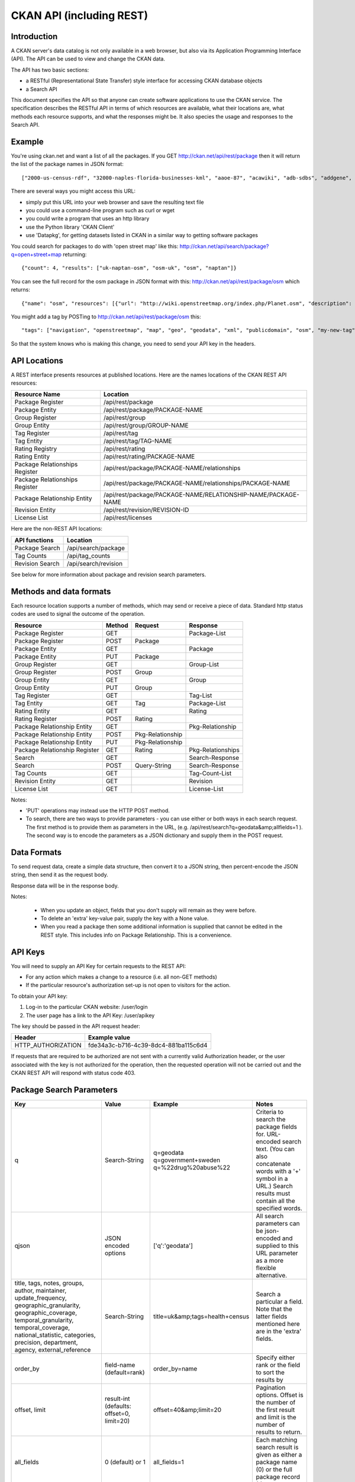 =========================
CKAN API (including REST)
=========================

Introduction
============

A CKAN server's data catalog is not only available in a web browser, but also via its 
Application Programming Interface (API). The API can be used to view and change
the CKAN data.

The API has two basic sections:

* a RESTful (Representational State Transfer) style interface for accessing 
  CKAN database objects

* a Search API

This document specifies the API so that anyone can create software applications
to use the CKAN service. The specification describes the RESTful API in terms
of which resources are available, what their locations are, what methods each
resource supports, and what the responses might be. It also species the usage
and responses to the Search API.


Example
=======

You're using ckan.net and want a list of all the packages. If you GET
http://ckan.net/api/rest/package then it will return the list of the package
names in JSON format::

["2000-us-census-rdf", "32000-naples-florida-businesses-kml", "aaoe-87", "acawiki", "adb-sdbs", "addgene", "advances-in-dental-research", ... ]

There are several ways you might access this URL:

* simply put this URL into your web browser and save the resulting text file

* you could use a command-line program such as curl or wget

* you could write a program that uses an http library

* use the Python library 'CKAN Client'

* use 'Datapkg', for getting datasets listed in CKAN in a similar way to getting software packages

You could search for packages to do with 'open street map' like this: http://ckan.net/api/search/package?q=open+street+map returning::

{"count": 4, "results": ["uk-naptan-osm", "osm-uk", "osm", "naptan"]}

You can see the full record for the osm package in JSON format with this: http://ckan.net/api/rest/package/osm which returns::

{"name": "osm", "resources": [{"url": "http://wiki.openstreetmap.org/index.php/Planet.osm", "description": "All data", "format": ""}], "tags": ["navigation", "openstreetmap", "map", "geo", "geodata", "xml", "publicdomain", "osm"] ... }

You might add a tag by POSTing to http://ckan.net/api/rest/package/osm this::

"tags": ["navigation", "openstreetmap", "map", "geo", "geodata", "xml", "publicdomain", "osm", "my-new-tag"]

So that the system knows who is making this change, you need to send your API key in the headers.


API Locations
=============

A REST interface presents resources at published locations. Here are the names
locations of the CKAN REST API resources:

+--------------------------------+---------------------------------------------------------------+
| Resource Name                  | Location                                                      |
+================================+===============================================================+
| Package Register               | /api/rest/package                                             |
+--------------------------------+---------------------------------------------------------------+
| Package Entity                 | /api/rest/package/PACKAGE-NAME                                |
+--------------------------------+---------------------------------------------------------------+
| Group Register                 | /api/rest/group                                               |
+--------------------------------+---------------------------------------------------------------+
| Group Entity                   | /api/rest/group/GROUP-NAME                                    |
+--------------------------------+---------------------------------------------------------------+
| Tag Register                   | /api/rest/tag                                                 |
+--------------------------------+---------------------------------------------------------------+
| Tag Entity                     | /api/rest/tag/TAG-NAME                                        |
+--------------------------------+---------------------------------------------------------------+
| Rating Registry                | /api/rest/rating                                              |
+--------------------------------+---------------------------------------------------------------+
| Rating Entity                  | /api/rest/rating/PACKAGE-NAME                                 |
+--------------------------------+---------------------------------------------------------------+
| Package Relationships Register | /api/rest/package/PACKAGE-NAME/relationships                  |
+--------------------------------+---------------------------------------------------------------+
| Package Relationships Register | /api/rest/package/PACKAGE-NAME/relationships/PACKAGE-NAME     |
+--------------------------------+---------------------------------------------------------------+
| Package Relationship Entity    | /api/rest/package/PACKAGE-NAME/RELATIONSHIP-NAME/PACKAGE-NAME |
+--------------------------------+---------------------------------------------------------------+
| Revision Entity                | /api/rest/revision/REVISION-ID                                |
+--------------------------------+---------------------------------------------------------------+
| License List                   | /api/rest/licenses                                            |
+--------------------------------+---------------------------------------------------------------+

Here are the non-REST API locations:

+-------------------+-----------------------+
| API functions     | Location              |
+===================+=======================+
| Package Search    | /api/search/package   |
+-------------------+-----------------------+
| Tag Counts        | /api/tag_counts       |
+-------------------+-----------------------+
| Revision Search   | /api/search/revision  |
+-------------------+-----------------------+

See below for more information about package and revision search parameters.


Methods and data formats
========================

Each resource location supports a number of methods, which may send or receive
a piece of data. Standard http status codes are used to signal the outcome of
the operation.

+-------------------------------+--------+------------------+-------------------+
| Resource                      | Method | Request          | Response          |
+===============================+========+==================+===================+ 
| Package Register              | GET    |                  | Package-List      | 
+-------------------------------+--------+------------------+-------------------+
| Package Register              | POST   | Package          |                   | 
+-------------------------------+--------+------------------+-------------------+
| Package Entity                | GET    |                  | Package           | 
+-------------------------------+--------+------------------+-------------------+
| Package Entity                | PUT    | Package          |                   | 
+-------------------------------+--------+------------------+-------------------+
| Group Register                | GET    |                  | Group-List        | 
+-------------------------------+--------+------------------+-------------------+
| Group Register                | POST   | Group            |                   | 
+-------------------------------+--------+------------------+-------------------+
| Group Entity                  | GET    |                  | Group             | 
+-------------------------------+--------+------------------+-------------------+
| Group Entity                  | PUT    | Group            |                   | 
+-------------------------------+--------+------------------+-------------------+
| Tag Register                  | GET    |                  | Tag-List          |  
+-------------------------------+--------+------------------+-------------------+
| Tag Entity                    | GET    | Tag              | Package-List      | 
+-------------------------------+--------+------------------+-------------------+
| Rating Entity                 | GET    |                  | Rating            | 
+-------------------------------+--------+------------------+-------------------+
| Rating Register               | POST   | Rating           |                   | 
+-------------------------------+--------+------------------+-------------------+
| Package Relationship Entity   | GET    |                  | Pkg-Relationship  |
+-------------------------------+--------+------------------+-------------------+
| Package Relationship Entity   | POST   | Pkg-Relationship |                   | 
+-------------------------------+--------+------------------+-------------------+
| Package Relationship Entity   | PUT    | Pkg-Relationship |                   | 
+-------------------------------+--------+------------------+-------------------+
| Package Relationship Register | GET    | Rating           | Pkg-Relationships | 
+-------------------------------+--------+------------------+-------------------+
| Search                        | GET    |                  | Search-Response   | 
+-------------------------------+--------+------------------+-------------------+
| Search                        | POST   | Query-String     | Search-Response   | 
+-------------------------------+--------+------------------+-------------------+
| Tag Counts                    | GET    |                  | Tag-Count-List    | 
+-------------------------------+--------+------------------+-------------------+
| Revision Entity               | GET    |                  | Revision          | 
+-------------------------------+--------+------------------+-------------------+
| License List                  | GET    |                  | License-List      | 
+-------------------------------+--------+------------------+-------------------+

Notes:

* 'PUT' operations may instead use the HTTP POST method.

* To search, there are two ways to provide parameters - you can use either or
  both ways in each search request. The first method is to provide them as
  parameters in the URL, (e.g. /api/rest/search?q=geodata&amp;allfields=1 ). The
  second way is to encode the parameters as a JSON dictionary and supply them
  in the POST request.


Data Formats
============

+-----------------+------------------------------------------------------------+
| Name            | Format                                                     |
+=================+============================================================+
| Package-List    | [ Name-String, Name-String, Name-String, ... ]             |
+-----------------+------------------------------------------------------------+
| Package         | { name: Name-String, title: String, version: String,       |
|                 | url: String, resources: [ Resource-Dict, Resource-Dict,    |
|                 | ... ], author: String, author_email: String,               |
|                 | maintainer: String, maintainer_email: String,              |
|                 | license_id: Stringw, tags: Tag-List, notes: String,         |
|                 | extras: { Name-String: Value-String, ... } }               |
+-----------------+------------------------------------------------------------+
| Group-List      | [ Name-String, Name-String, Name-String, ... ]             | 
+-----------------+------------------------------------------------------------+
| Group           | { name: Name-String, title: String, description: String,   | 
|                 | packages: Group-List }                                     |
+-----------------+------------------------------------------------------------+
| Tag-List        | [ Name-String, Name-String, Name-String, ... ]             |
+-----------------+------------------------------------------------------------+
| Tag             | { name: Name-String }                                      |
+-----------------+------------------------------------------------------------+
| Name-String     | An alphanumeric string.                                    |
+-----------------+------------------------------------------------------------+
| Resource-Dict   | { url: String, format: String, description: String,        |
|                 | hash: String }                                             |
+-----------------+------------------------------------------------------------+
| Rating          | { package: Name-String, rating: int }                      |
+-----------------+------------------------------------------------------------+
| Ratings         | { ratings_average: float, ratings_count: int }             |
+-----------------+------------------------------------------------------------+
| Query-String    | [ q: String ]                                              |
+-----------------+------------------------------------------------------------+
| Search-Response | { count: Count-int, results: [Package-Name-String,         |
|                 | Package-Name-String, ... ] }                               |
|                 | **or**                                                     |
|                 | { count: Count-int,                                        |
|                 | results: [{ name:Name-String, title: String ... },         |
|                 | { name:Name-String, title: String ... }, ... ]}            |
+-----------------+------------------------------------------------------------+
| Tag-Count-List  | [ [tag-name, tag-count], [tag-name, tag-count], ... ]      |
+-----------------+------------------------------------------------------------+
| Pkg-Relationship| {'comment':String}                                         |
+-----------------+------------------------------------------------------------+
|RELATIONSHIP-NAME| One of: 'child_of', 'parent_of', 'depends_on',             |
|                 | 'dependency_of', 'derives_from', 'has_derivation'          |
+-----------------+------------------------------------------------------------+
| Pkg-Relationship| {'comment':String}                                         |
+-----------------+------------------------------------------------------------+
| Revision-List   | [ Uuid, Uuid, Uuid, ... ]                                  |
+-----------------+------------------------------------------------------------+
| Revision        | { id: Uuid, message: String, author: String,               |
|                 | timestamp: Date-Time }                                      |
+-----------------+------------------------------------------------------------+
| License-List    | [ License, License, License, ... ]                         |
+-----------------+------------------------------------------------------------+
| License         | [ id: Name-String, title: String, is_okd_compliant:        |
|                 | Boolean, is_osi_compliant: Boolean, tags: Tag-List,        |
|                 | family: String, url: String, maintainer: String,           |
|                 | date_created: Date-Time, status: String ]                   |
+-----------------+------------------------------------------------------------+

To send request data, create a simple data structure, then convert it to a JSON string, then percent-encode the JSON string, then send it as the request body.

Response data will be in the response body.

Notes:

 * When you update an object, fields that you don't supply will remain as they were before.

 * To delete an 'extra' key-value pair, supply the key with a None value.

 * When you read a package then some additional information is supplied that cannot be edited in the REST style. This includes info on Package Relationship. This is a convenience.


API Keys
========

You will need to supply an API Key for certain requests to the REST API:

* For any action which makes a change to a resource (i.e. all non-GET methods)

* If the particular resource's authorization set-up is not open to 
  visitors for the action.

To obtain your API key:

1. Log-in to the particular CKAN website: /user/login

2. The user page has a link to the API Key: /user/apikey

The key should be passed in the API request header:

====================== =====
Header                 Example value
====================== =====
HTTP_AUTHORIZATION     fde34a3c-b716-4c39-8dc4-881ba115c6d4
====================== =====

If requests that are required to be authorized are not sent with a currently 
valid Authorization header, or the user associated with the key is not 
authorized for the operation, then the requested operation will not be carried
out and the CKAN REST API will respond with status code 403.


Package Search Parameters
=========================

+-----------------------+---------------+----------------------------------+----------------------------------+
| Key                   |    Value      | Example                          |  Notes                           |
+=======================+===============+==================================+==================================+ 
| q                     | Search-String || q=geodata                       | Criteria to search the package   |
|                       |               || q=government+sweden             | fields for. URL-encoded search   |
|                       |               || q=%22drug%20abuse%22            | text. (You can also concatenate  |
|                       |               |                                  | words with a '+' symbol in a     |
|                       |               |                                  | URL.) Search results must contain|
|                       |               |                                  | all the specified words.         |
+-----------------------+---------------+----------------------------------+----------------------------------+
| qjson                 | JSON encoded  | ['q':'geodata']                  | All search parameters can be     |
|                       | options       |                                  | json-encoded and supplied to this|
|                       |               |                                  | URL parameter as a more flexible | 
|                       |               |                                  | alternative.                     |
+-----------------------+---------------+----------------------------------+----------------------------------+
|title,                 | Search-String | title=uk&amp;tags=health+census  | Search a particular a field. Note|
|tags, notes, groups,   |               |                                  | that the latter fields mentioned |
|author, maintainer,    |               |                                  | here are in the 'extra' fields.  |
|update_frequency,      |               |                                  |                                  |
|geographic_granularity,|               |                                  |                                  |
|geographic_coverage,   |               |                                  |                                  |
|temporal_granularity,  |               |                                  |                                  |
|temporal_coverage,     |               |                                  |                                  |
|national_statistic,    |               |                                  |                                  |
|categories,            |               |                                  |                                  |
|precision,             |               |                                  |                                  |
|department, agency,    |               |                                  |                                  |
|external_reference     |               |                                  |                                  |
+-----------------------+---------------+----------------------------------+----------------------------------+
| order_by              | field-name    | order_by=name                    | Specify either rank or the field |
|                       | (default=rank)|                                  | to sort the results by           |
+-----------------------+---------------+----------------------------------+----------------------------------+
| offset, limit         | result-int    | offset=40&amp;limit=20           | Pagination options. Offset is the|
|                       | (defaults:    |                                  | number of the first result and   |
|                       | offset=0,     |                                  | limit is the number of results to|
|                       | limit=20)     |                                  | return.                          |
+-----------------------+---------------+----------------------------------+----------------------------------+
| all_fields            | 0 (default)   | all_fields=1                     | Each matching search result is   |
|                       | or 1          |                                  | given as either a package name   |
|                       |               |                                  | (0) or the full package record   |
|                       |               |                                  | (1).                             |
+-----------------------+---------------+----------------------------------+----------------------------------+
| filter_by_openness    | 0 (default)   | filter_by_openness=1             | Filters results by ones which are|
|                       | or 1          |                                  | open.                            |
+-----------------------+---------------+----------------------------------+----------------------------------+
|filter_by_downloadbable| 0 (default)   | filter_by_downloadable=1         | Filters results by ones which    |
|                       | or 1          |                                  | have at least one resource URL.  |
+-----------------------+---------------+----------------------------------+----------------------------------+


Revision Search Parameters
==========================

+-----------------------+---------------+----------------------------------+----------------------------------+
| Key                   |    Value      | Example                          |  Notes                           |
+=======================+===============+==================================+==================================+ 
| since_time            | Date-Time     |                                  |                                  |
+-----------------------+---------------+----------------------------------+----------------------------------+
| since_revision        | Uuid          |                                  |                                  |
+-----------------------+---------------+----------------------------------+----------------------------------+


Status Codes
============

===== =====
Code  Name
===== =====
200   OK                 
301   Moved Permanently  
400   Bad Request     
403   Not Authorized     
404   Not Found          
409   Conflict (e.g. name already exists)
500   Service Error           
===== =====
